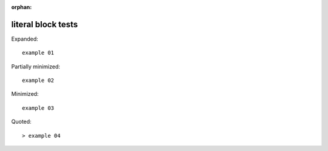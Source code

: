 :orphan:

literal block tests
-------------------

Expanded:

::

    example 01

Partially minimized: ::

    example 02

Minimized::

    example 03

Quoted::

> example 04
